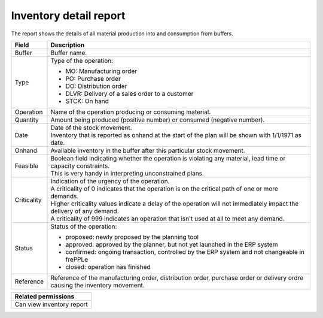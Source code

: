 =======================
Inventory detail report
=======================

The report shows the details of all material production into and consumption from buffers.

================= ==============================================================================
Field             Description
================= ==============================================================================
Buffer            Buffer name.
Type              Type of the operation:

                  - MO: Manufacturing order
                  - PO: Purchase order
                  - DO: Distribution order
                  - DLVR: Delivery of a sales order to a customer
                  - STCK: On hand
Operation         Name of the operation producing or consuming material.
Quantity          Amount being produced (positive number) or consumed (negative number).
Date              | Date of the stock movement.
                  | Inventory that is reported as onhand at the start of the plan will be shown
                    with 1/1/1971 as date.
Onhand            Available inventory in the buffer after this particular stock movement.
Feasible          | Boolean field indicating whether the operation is violating any
                    material, lead time or capacity constraints.
                  | This is very handy in interpreting unconstrained plans.
Criticality       | Indication of the urgency of the operation.
                  | A criticality of 0 indicates that the operation is on the critical
                    path of one or more demands.
                  | Higher criticality values indicate a delay of the operation will
                    not immediately impact the delivery of any demand.
                  | A criticality of 999 indicates an operation that isn't used at all to
                    meet any demand.
Status            Status of the operation:

                  - proposed: newly proposed by the planning tool
                  - approved: approved by the planner, but not yet launched in the ERP system
                  - confirmed: ongoing transaction, controlled by the ERP system and not changeable
                    in frePPLe
                  - closed: operation has finished
Reference         Reference of the manufacturing order, distribution order, purchase order or
                  delivery ordre causing the inventory movement.
================= ==============================================================================

+--------------------------------+
| Related permissions            |
+================================+
| Can view inventory report      |
+--------------------------------+

.. image:: ../_images/inventory-detail-report.png
   :alt: Inventory detail report
